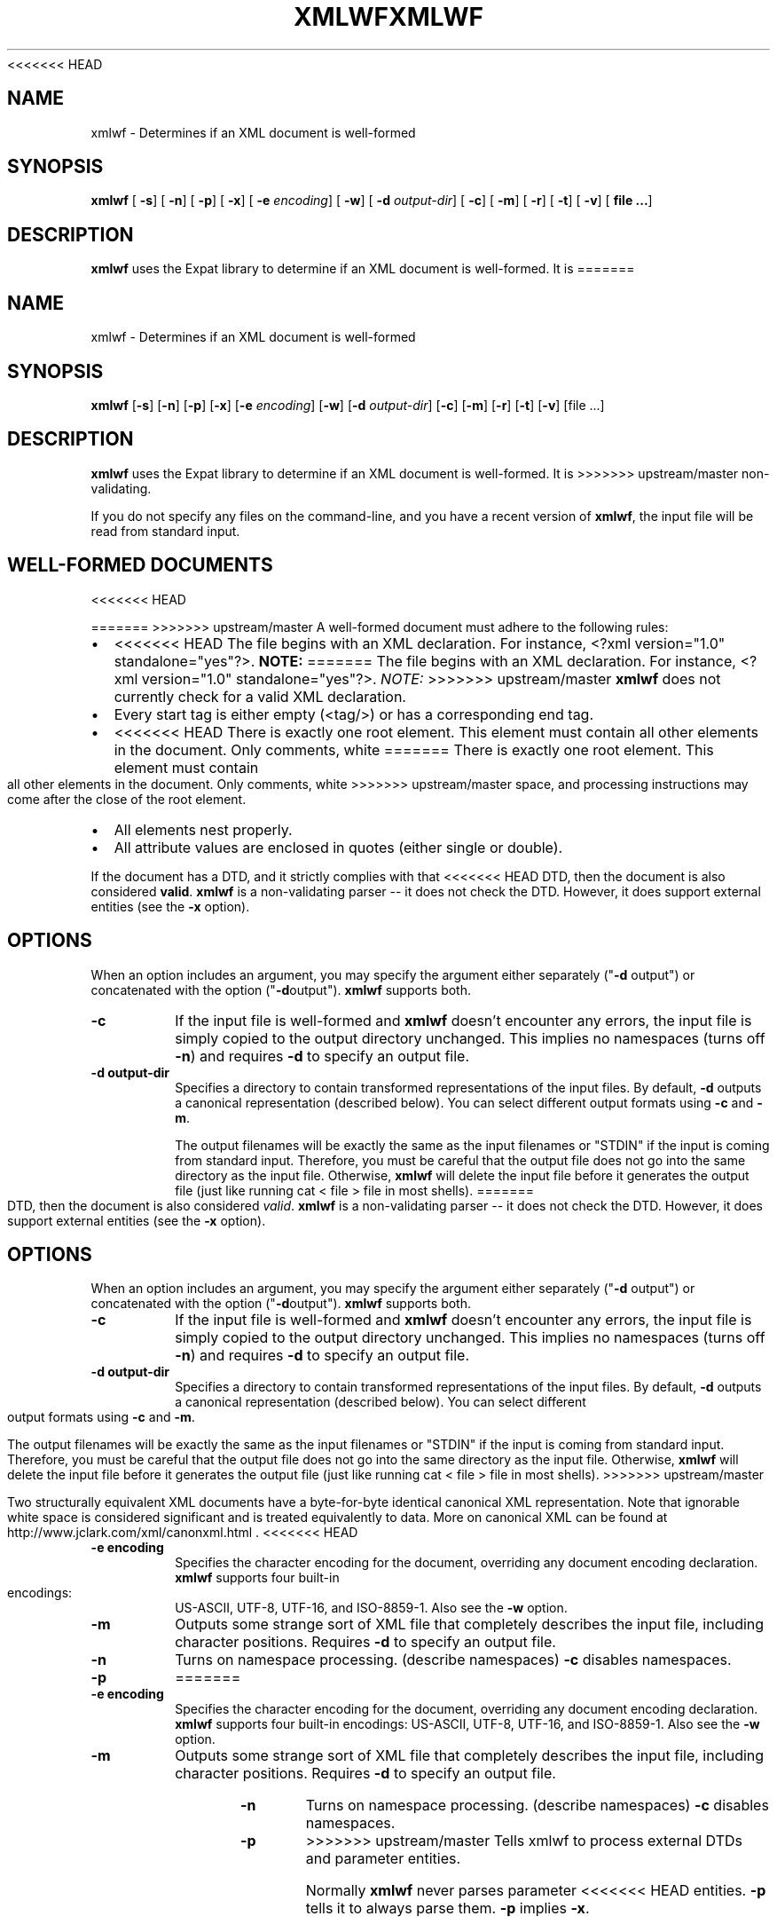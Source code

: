 <<<<<<< HEAD
.\" This manpage has been automatically generated by docbook2man 
.\" from a DocBook document.  This tool can be found at:
.\" <http://shell.ipoline.com/~elmert/comp/docbook2X/> 
.\" Please send any bug reports, improvements, comments, patches, 
.\" etc. to Steve Cheng <steve@ggi-project.org>.
.TH "XMLWF" "1" "24 January 2003" "" ""
.SH NAME
xmlwf \- Determines if an XML document is well-formed
.SH SYNOPSIS

\fBxmlwf\fR [ \fB-s\fR]  [ \fB-n\fR]  [ \fB-p\fR]  [ \fB-x\fR]  [ \fB-e \fIencoding\fB\fR]  [ \fB-w\fR]  [ \fB-d \fIoutput-dir\fB\fR]  [ \fB-c\fR]  [ \fB-m\fR]  [ \fB-r\fR]  [ \fB-t\fR]  [ \fB-v\fR]  [ \fBfile ...\fR] 

.SH "DESCRIPTION"
.PP
\fBxmlwf\fR uses the Expat library to
determine if an XML document is well-formed.  It is
=======
'\" -*- coding: us-ascii -*-
.if \n(.g .ds T< \\FC
.if \n(.g .ds T> \\F[\n[.fam]]
.de URL
\\$2 \(la\\$1\(ra\\$3
..
.if \n(.g .mso www.tmac
.TH XMLWF 1 "March 11, 2016" "" ""
.SH NAME
xmlwf \- Determines if an XML document is well-formed
.SH SYNOPSIS
'nh
.fi
.ad l
\fBxmlwf\fR \kx
.if (\nx>(\n(.l/2)) .nr x (\n(.l/5)
'in \n(.iu+\nxu
[\fB-s\fR] [\fB-n\fR] [\fB-p\fR] [\fB-x\fR] [\fB-e \fIencoding\fB\fR] [\fB-w\fR] [\fB-d \fIoutput-dir\fB\fR] [\fB-c\fR] [\fB-m\fR] [\fB-r\fR] [\fB-t\fR] [\fB-v\fR] [file ...]
'in \n(.iu-\nxu
.ad b
'hy
.SH DESCRIPTION
\fBxmlwf\fR uses the Expat library to
determine if an XML document is well-formed. It is
>>>>>>> upstream/master
non-validating.
.PP
If you do not specify any files on the command-line, and you
have a recent version of \fBxmlwf\fR, the
input file will be read from standard input.
.SH "WELL-FORMED DOCUMENTS"
<<<<<<< HEAD
.PP
=======
>>>>>>> upstream/master
A well-formed document must adhere to the
following rules:
.TP 0.2i
\(bu
<<<<<<< HEAD
The file begins with an XML declaration.  For instance,
<?xml version="1.0" standalone="yes"?>.
\fBNOTE:\fR
=======
The file begins with an XML declaration. For instance,
\*(T<<?xml version="1.0" standalone="yes"?>\*(T>.
\fINOTE:\fR
>>>>>>> upstream/master
\fBxmlwf\fR does not currently
check for a valid XML declaration.
.TP 0.2i
\(bu
Every start tag is either empty (<tag/>)
or has a corresponding end tag.
.TP 0.2i
\(bu
<<<<<<< HEAD
There is exactly one root element.  This element must contain
all other elements in the document.  Only comments, white
=======
There is exactly one root element. This element must contain
all other elements in the document. Only comments, white
>>>>>>> upstream/master
space, and processing instructions may come after the close
of the root element.
.TP 0.2i
\(bu
All elements nest properly.
.TP 0.2i
\(bu
All attribute values are enclosed in quotes (either single
or double).
.PP
If the document has a DTD, and it strictly complies with that
<<<<<<< HEAD
DTD, then the document is also considered \fBvalid\fR.
\fBxmlwf\fR is a non-validating parser --
it does not check the DTD.  However, it does support
external entities (see the \fB-x\fR option).
.SH "OPTIONS"
.PP
When an option includes an argument, you may specify the argument either
separately ("\fB-d\fR output") or concatenated with the
option ("\fB-d\fRoutput").  \fBxmlwf\fR
supports both.
.TP
\fB-c\fR
If the input file is well-formed and \fBxmlwf\fR
doesn't encounter any errors, the input file is simply copied to
the output directory unchanged.
This implies no namespaces (turns off \fB-n\fR) and
requires \fB-d\fR to specify an output file.
.TP
\fB-d output-dir\fR
Specifies a directory to contain transformed
representations of the input files.
By default, \fB-d\fR outputs a canonical representation
(described below).
You can select different output formats using \fB-c\fR
and \fB-m\fR.

The output filenames will
be exactly the same as the input filenames or "STDIN" if the input is
coming from standard input.  Therefore, you must be careful that the
output file does not go into the same directory as the input
file.  Otherwise, \fBxmlwf\fR will delete the
input file before it generates the output file (just like running
cat < file > file in most shells).
=======
DTD, then the document is also considered \fIvalid\fR.
\fBxmlwf\fR is a non-validating parser --
it does not check the DTD. However, it does support
external entities (see the \*(T<\fB\-x\fR\*(T> option).
.SH OPTIONS
When an option includes an argument, you may specify the argument either
separately ("\*(T<\fB\-d\fR\*(T> output") or concatenated with the
option ("\*(T<\fB\-d\fR\*(T>output"). \fBxmlwf\fR
supports both.
.TP 
\*(T<\fB\-c\fR\*(T>
If the input file is well-formed and \fBxmlwf\fR
doesn't encounter any errors, the input file is simply copied to
the output directory unchanged.
This implies no namespaces (turns off \*(T<\fB\-n\fR\*(T>) and
requires \*(T<\fB\-d\fR\*(T> to specify an output file.
.TP 
\*(T<\fB\-d output\-dir\fR\*(T>
Specifies a directory to contain transformed
representations of the input files.
By default, \*(T<\fB\-d\fR\*(T> outputs a canonical representation
(described below).
You can select different output formats using \*(T<\fB\-c\fR\*(T>
and \*(T<\fB\-m\fR\*(T>.

The output filenames will
be exactly the same as the input filenames or "STDIN" if the input is
coming from standard input. Therefore, you must be careful that the
output file does not go into the same directory as the input
file. Otherwise, \fBxmlwf\fR will delete the
input file before it generates the output file (just like running
\*(T<cat < file > file\*(T> in most shells).
>>>>>>> upstream/master

Two structurally equivalent XML documents have a byte-for-byte
identical canonical XML representation.
Note that ignorable white space is considered significant and
is treated equivalently to data.
More on canonical XML can be found at
http://www.jclark.com/xml/canonxml.html .
<<<<<<< HEAD
.TP
\fB-e encoding\fR
Specifies the character encoding for the document, overriding
any document encoding declaration.  \fBxmlwf\fR
supports four built-in encodings:
US-ASCII,
UTF-8,
UTF-16, and
ISO-8859-1.
Also see the \fB-w\fR option.
.TP
\fB-m\fR
Outputs some strange sort of XML file that completely
describes the input file, including character positions.
Requires \fB-d\fR to specify an output file.
.TP
\fB-n\fR
Turns on namespace processing.  (describe namespaces)
\fB-c\fR disables namespaces.
.TP
\fB-p\fR
=======
.TP 
\*(T<\fB\-e encoding\fR\*(T>
Specifies the character encoding for the document, overriding
any document encoding declaration. \fBxmlwf\fR
supports four built-in encodings:
\*(T<US\-ASCII\*(T>,
\*(T<UTF\-8\*(T>,
\*(T<UTF\-16\*(T>, and
\*(T<ISO\-8859\-1\*(T>.
Also see the \*(T<\fB\-w\fR\*(T> option.
.TP 
\*(T<\fB\-m\fR\*(T>
Outputs some strange sort of XML file that completely
describes the input file, including character positions.
Requires \*(T<\fB\-d\fR\*(T> to specify an output file.
.TP 
\*(T<\fB\-n\fR\*(T>
Turns on namespace processing. (describe namespaces)
\*(T<\fB\-c\fR\*(T> disables namespaces.
.TP 
\*(T<\fB\-p\fR\*(T>
>>>>>>> upstream/master
Tells xmlwf to process external DTDs and parameter
entities.

Normally \fBxmlwf\fR never parses parameter
<<<<<<< HEAD
entities.  \fB-p\fR tells it to always parse them.
\fB-p\fR implies \fB-x\fR.
.TP
\fB-r\fR
Normally \fBxmlwf\fR memory-maps the XML file
before parsing; this can result in faster parsing on many
platforms.
\fB-r\fR turns off memory-mapping and uses normal file
=======
entities. \*(T<\fB\-p\fR\*(T> tells it to always parse them.
\*(T<\fB\-p\fR\*(T> implies \*(T<\fB\-x\fR\*(T>.
.TP 
\*(T<\fB\-r\fR\*(T>
Normally \fBxmlwf\fR memory-maps the XML file
before parsing; this can result in faster parsing on many
platforms.
\*(T<\fB\-r\fR\*(T> turns off memory-mapping and uses normal file
>>>>>>> upstream/master
IO calls instead.
Of course, memory-mapping is automatically turned off
when reading from standard input.

Use of memory-mapping can cause some platforms to report
substantially higher memory usage for
\fBxmlwf\fR, but this appears to be a matter of
the operating system reporting memory in a strange way; there is
not a leak in \fBxmlwf\fR.
<<<<<<< HEAD
.TP
\fB-s\fR
Prints an error if the document is not standalone. 
A document is standalone if it has no external subset and no
references to parameter entities.
.TP
\fB-t\fR
Turns on timings.  This tells Expat to parse the entire file,
but not perform any processing.
This gives a fairly accurate idea of the raw speed of Expat itself
without client overhead.
\fB-t\fR turns off most of the output options
(\fB-d\fR, \fB-m\fR, \fB-c\fR,
\&...).
.TP
\fB-v\fR
Prints the version of the Expat library being used, including some
information on the compile-time configuration of the library, and
then exits.
.TP
\fB-w\fR
Enables support for Windows code pages.
Normally, \fBxmlwf\fR will throw an error if it
runs across an encoding that it is not equipped to handle itself.  With
\fB-w\fR, xmlwf will try to use a Windows code
page.  See also \fB-e\fR.
.TP
\fB-x\fR
=======
.TP 
\*(T<\fB\-s\fR\*(T>
Prints an error if the document is not standalone. 
A document is standalone if it has no external subset and no
references to parameter entities.
.TP 
\*(T<\fB\-t\fR\*(T>
Turns on timings. This tells Expat to parse the entire file,
but not perform any processing.
This gives a fairly accurate idea of the raw speed of Expat itself
without client overhead.
\*(T<\fB\-t\fR\*(T> turns off most of the output options
(\*(T<\fB\-d\fR\*(T>, \*(T<\fB\-m\fR\*(T>, \*(T<\fB\-c\fR\*(T>, ...).
.TP 
\*(T<\fB\-v\fR\*(T>
Prints the version of the Expat library being used, including some
information on the compile-time configuration of the library, and
then exits.
.TP 
\*(T<\fB\-w\fR\*(T>
Enables support for Windows code pages.
Normally, \fBxmlwf\fR will throw an error if it
runs across an encoding that it is not equipped to handle itself. With
\*(T<\fB\-w\fR\*(T>, xmlwf will try to use a Windows code
page. See also \*(T<\fB\-e\fR\*(T>.
.TP 
\*(T<\fB\-x\fR\*(T>
>>>>>>> upstream/master
Turns on parsing external entities.

Non-validating parsers are not required to resolve external
entities, or even expand entities at all.
Expat always expands internal entities (?),
but external entity parsing must be enabled explicitly.

External entities are simply entities that obtain their
data from outside the XML file currently being parsed.

This is an example of an internal entity:

.nf
<!ENTITY vers '1.0.2'>
.fi

And here are some examples of external entities:

.nf
<<<<<<< HEAD
<!ENTITY header SYSTEM "header-&vers;.xml">  (parsed)
<!ENTITY logo SYSTEM "logo.png" PNG>         (unparsed)
.fi
.TP
\fB--\fR
(Two hyphens.)
Terminates the list of options.  This is only needed if a filename
starts with a hyphen.  For example:

.nf
xmlwf -- -myfile.xml
.fi

will run \fBxmlwf\fR on the file
\fI-myfile.xml\fR.
.PP
Older versions of \fBxmlwf\fR do not support
reading from standard input.
.SH "OUTPUT"
.PP
If an input file is not well-formed,
\fBxmlwf\fR prints a single line describing
the problem to standard output.  If a file is well formed,
\fBxmlwf\fR outputs nothing.
Note that the result code is \fBnot\fR set.
.SH "BUGS"
.PP
According to the W3C standard, an XML file without a
declaration at the beginning is not considered well-formed.
However, \fBxmlwf\fR allows this to pass.
.PP
\fBxmlwf\fR returns a 0 - noerr result,
even if the file is not well-formed.  There is no good way for
=======
<!ENTITY header SYSTEM "header\-&vers;.xml">  (parsed)
<!ENTITY logo SYSTEM "logo.png" PNG>         (unparsed)
.fi
.TP 
\*(T<\fB\-\-\fR\*(T>
(Two hyphens.)
Terminates the list of options. This is only needed if a filename
starts with a hyphen. For example:

.nf
xmlwf \-\- \-myfile.xml
.fi

will run \fBxmlwf\fR on the file
\*(T<\fI\-myfile.xml\fR\*(T>.
.PP
Older versions of \fBxmlwf\fR do not support
reading from standard input.
.SH OUTPUT
If an input file is not well-formed,
\fBxmlwf\fR prints a single line describing
the problem to standard output. If a file is well formed,
\fBxmlwf\fR outputs nothing.
Note that the result code is \fInot\fR set.
.SH BUGS
\fBxmlwf\fR returns a 0 - noerr result,
even if the file is not well-formed. There is no good way for
>>>>>>> upstream/master
a program to use \fBxmlwf\fR to quickly
check a file -- it must parse \fBxmlwf\fR's
standard output.
.PP
The errors should go to standard error, not standard output.
.PP
<<<<<<< HEAD
There should be a way to get \fB-d\fR to send its
=======
There should be a way to get \*(T<\fB\-d\fR\*(T> to send its
>>>>>>> upstream/master
output to standard output rather than forcing the user to send
it to a file.
.PP
I have no idea why anyone would want to use the
<<<<<<< HEAD
\fB-d\fR, \fB-c\fR, and
\fB-m\fR options.  If someone could explain it to
me, I'd like to add this information to this manpage.
.SH "ALTERNATIVES"
.PP
Here are some XML validators on the web:

.nf
http://www.hcrc.ed.ac.uk/~richard/xml-check.html
=======
\*(T<\fB\-d\fR\*(T>, \*(T<\fB\-c\fR\*(T>, and
\*(T<\fB\-m\fR\*(T> options. If someone could explain it to
me, I'd like to add this information to this manpage.
.SH ALTERNATIVES
Here are some XML validators on the web:

.nf
http://www.hcrc.ed.ac.uk/~richard/xml\-check.html
>>>>>>> upstream/master
http://www.stg.brown.edu/service/xmlvalid/
http://www.scripting.com/frontier5/xml/code/xmlValidator.html
http://www.xml.com/pub/a/tools/ruwf/check.html
.fi
.SH "SEE ALSO"
<<<<<<< HEAD
.PP

.nf
The Expat home page:        http://www.libexpat.org/
The W3 XML specification:   http://www.w3.org/TR/REC-xml
.fi
.SH "AUTHOR"
.PP
This manual page was written by Scott Bronson <bronson@rinspin.com> for
the Debian GNU/Linux system (but may be used by others).  Permission is
=======
.nf
The Expat home page:        http://www.libexpat.org/
The W3 XML specification:   http://www.w3.org/TR/REC\-xml
.fi
.SH AUTHOR
This manual page was written by Scott Bronson <\*(T<bronson@rinspin.com\*(T>> for
the Debian GNU/Linux system (but may be used by others). Permission is
>>>>>>> upstream/master
granted to copy, distribute and/or modify this document under
the terms of the GNU Free Documentation
License, Version 1.1.
